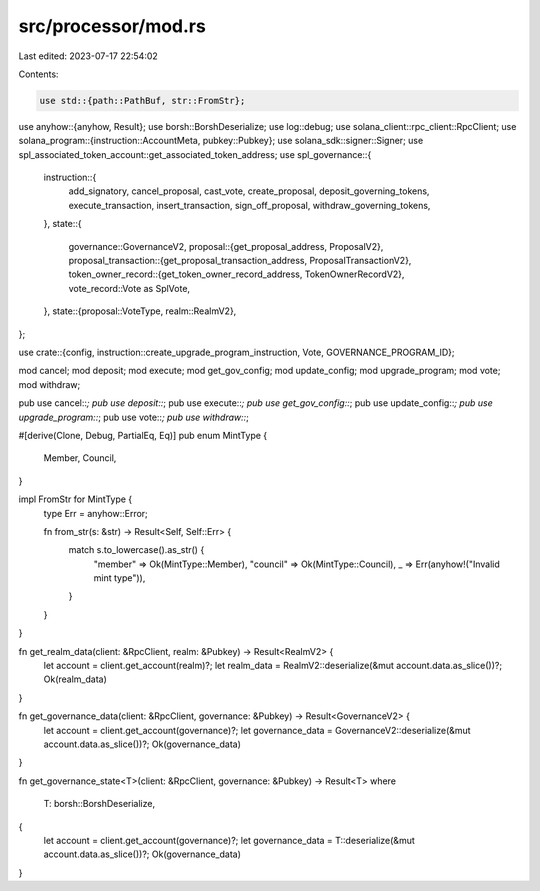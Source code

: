 src/processor/mod.rs
====================

Last edited: 2023-07-17 22:54:02

Contents:

.. code-block:: rs

    use std::{path::PathBuf, str::FromStr};

use anyhow::{anyhow, Result};
use borsh::BorshDeserialize;
use log::debug;
use solana_client::rpc_client::RpcClient;
use solana_program::{instruction::AccountMeta, pubkey::Pubkey};
use solana_sdk::signer::Signer;
use spl_associated_token_account::get_associated_token_address;
use spl_governance::{
    instruction::{
        add_signatory, cancel_proposal, cast_vote, create_proposal, deposit_governing_tokens,
        execute_transaction, insert_transaction, sign_off_proposal, withdraw_governing_tokens,
    },
    state::{
        governance::GovernanceV2,
        proposal::{get_proposal_address, ProposalV2},
        proposal_transaction::{get_proposal_transaction_address, ProposalTransactionV2},
        token_owner_record::{get_token_owner_record_address, TokenOwnerRecordV2},
        vote_record::Vote as SplVote,
    },
    state::{proposal::VoteType, realm::RealmV2},
};

use crate::{config, instruction::create_upgrade_program_instruction, Vote, GOVERNANCE_PROGRAM_ID};

mod cancel;
mod deposit;
mod execute;
mod get_gov_config;
mod update_config;
mod upgrade_program;
mod vote;
mod withdraw;

pub use cancel::*;
pub use deposit::*;
pub use execute::*;
pub use get_gov_config::*;
pub use update_config::*;
pub use upgrade_program::*;
pub use vote::*;
pub use withdraw::*;

#[derive(Clone, Debug, PartialEq, Eq)]
pub enum MintType {
    Member,
    Council,
}

impl FromStr for MintType {
    type Err = anyhow::Error;

    fn from_str(s: &str) -> Result<Self, Self::Err> {
        match s.to_lowercase().as_str() {
            "member" => Ok(MintType::Member),
            "council" => Ok(MintType::Council),
            _ => Err(anyhow!("Invalid mint type")),
        }
    }
}

fn get_realm_data(client: &RpcClient, realm: &Pubkey) -> Result<RealmV2> {
    let account = client.get_account(realm)?;
    let realm_data = RealmV2::deserialize(&mut account.data.as_slice())?;
    Ok(realm_data)
}

fn get_governance_data(client: &RpcClient, governance: &Pubkey) -> Result<GovernanceV2> {
    let account = client.get_account(governance)?;
    let governance_data = GovernanceV2::deserialize(&mut account.data.as_slice())?;
    Ok(governance_data)
}

fn get_governance_state<T>(client: &RpcClient, governance: &Pubkey) -> Result<T>
where
    T: borsh::BorshDeserialize,
{
    let account = client.get_account(governance)?;
    let governance_data = T::deserialize(&mut account.data.as_slice())?;
    Ok(governance_data)
}


